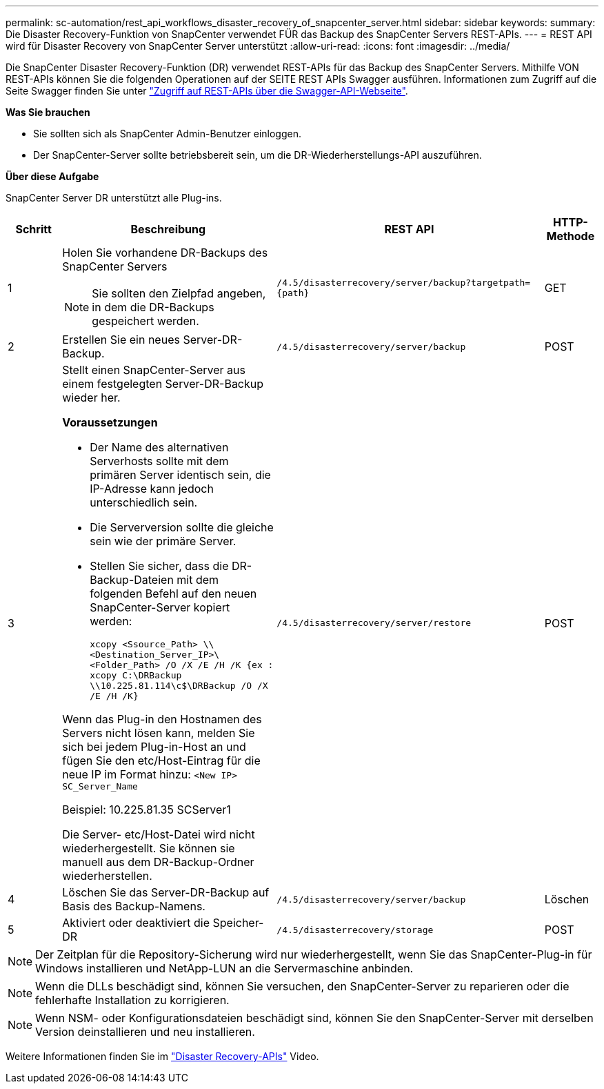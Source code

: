 ---
permalink: sc-automation/rest_api_workflows_disaster_recovery_of_snapcenter_server.html 
sidebar: sidebar 
keywords:  
summary: Die Disaster Recovery-Funktion von SnapCenter verwendet FÜR das Backup des SnapCenter Servers REST-APIs. 
---
= REST API wird für Disaster Recovery von SnapCenter Server unterstützt
:allow-uri-read: 
:icons: font
:imagesdir: ../media/


[role="lead"]
Die SnapCenter Disaster Recovery-Funktion (DR) verwendet REST-APIs für das Backup des SnapCenter Servers. Mithilfe VON REST-APIs können Sie die folgenden Operationen auf der SEITE REST APIs Swagger ausführen. Informationen zum Zugriff auf die Seite Swagger finden Sie unter link:https://docs.netapp.com/us-en/snapcenter/sc-automation/task_how%20to_access_rest_apis_using_the_swagger_api_web_page.html["Zugriff auf REST-APIs über die Swagger-API-Webseite"].

*Was Sie brauchen*

* Sie sollten sich als SnapCenter Admin-Benutzer einloggen.
* Der SnapCenter-Server sollte betriebsbereit sein, um die DR-Wiederherstellungs-API auszuführen.


*Über diese Aufgabe*

SnapCenter Server DR unterstützt alle Plug-ins.

[cols="10,40,50,10"]
|===
| Schritt | Beschreibung | REST API | HTTP-Methode 


 a| 
1
 a| 
Holen Sie vorhandene DR-Backups des SnapCenter Servers


NOTE: Sie sollten den Zielpfad angeben, in dem die DR-Backups gespeichert werden.
 a| 
`/4.5/disasterrecovery/server/backup?targetpath={path}`
 a| 
GET



 a| 
2
 a| 
Erstellen Sie ein neues Server-DR-Backup.
 a| 
`/4.5/disasterrecovery/server/backup`
 a| 
POST



 a| 
3
 a| 
Stellt einen SnapCenter-Server aus einem festgelegten Server-DR-Backup wieder her.

*Voraussetzungen*

* Der Name des alternativen Serverhosts sollte mit dem primären Server identisch sein, die IP-Adresse kann jedoch unterschiedlich sein.
* Die Serverversion sollte die gleiche sein wie der primäre Server.
* Stellen Sie sicher, dass die DR-Backup-Dateien mit dem folgenden Befehl auf den neuen SnapCenter-Server kopiert werden:
+
`xcopy <Ssource_Path> \\<Destination_Server_IP>\<Folder_Path> /O /X /E /H /K  {ex : xcopy C:\DRBackup \\10.225.81.114\c$\DRBackup /O /X /E /H /K}`



Wenn das Plug-in den Hostnamen des Servers nicht lösen kann, melden Sie sich bei jedem Plug-in-Host an und fügen Sie den etc/Host-Eintrag für die neue IP im Format hinzu:
`<New IP>	SC_Server_Name`

Beispiel: 10.225.81.35 SCServer1

Die Server- etc/Host-Datei wird nicht wiederhergestellt. Sie können sie manuell aus dem DR-Backup-Ordner wiederherstellen.
 a| 
`/4.5/disasterrecovery/server/restore`
 a| 
POST



 a| 
4
 a| 
Löschen Sie das Server-DR-Backup auf Basis des Backup-Namens.
 a| 
``/4.5/disasterrecovery/server/backup``
 a| 
Löschen



 a| 
5
 a| 
Aktiviert oder deaktiviert die Speicher-DR
 a| 
`/4.5/disasterrecovery/storage`
 a| 
POST

|===

NOTE: Der Zeitplan für die Repository-Sicherung wird nur wiederhergestellt, wenn Sie das SnapCenter-Plug-in für Windows installieren und NetApp-LUN an die Servermaschine anbinden.


NOTE: Wenn die DLLs beschädigt sind, können Sie versuchen, den SnapCenter-Server zu reparieren oder die fehlerhafte Installation zu korrigieren.


NOTE: Wenn NSM- oder Konfigurationsdateien beschädigt sind, können Sie den SnapCenter-Server mit derselben Version deinstallieren und neu installieren.

Weitere Informationen finden Sie im https://www.youtube.com/watch?v=_8NG-tTGy8k&list=PLdXI3bZJEw7nofM6lN44eOe4aOSoryckg["Disaster Recovery-APIs"^] Video.
